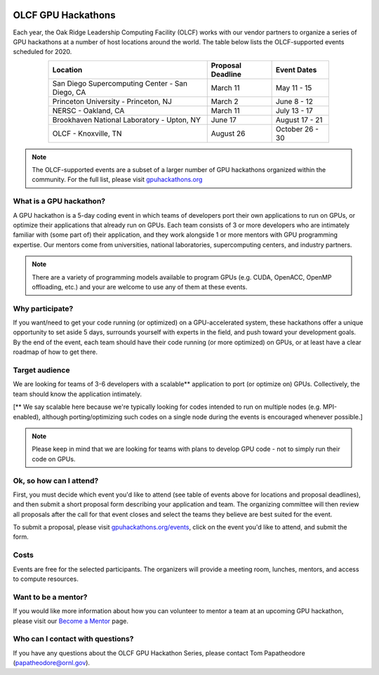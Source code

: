 .. figure:: /images/gpu_hackathons.jpg
   :align: center
   :width: 100%

===================
OLCF GPU Hackathons
===================

Each year, the Oak Ridge Leadership Computing Facility (OLCF) works with our
vendor partners to organize a series of GPU hackathons at a number of host
locations around the world. The table below lists the OLCF-supported events
scheduled for 2020.

.. table::
   :align: center
   :width: 80%

   +-------------------------------------------------+-------------------+-------------------------+
   | Location                                        | Proposal Deadline | Event Dates             |
   +=================================================+===================+=========================+
   | San Diego Supercomputing Center - San Diego, CA | March 11          | May 11 - 15             | 
   +-------------------------------------------------+-------------------+-------------------------+
   | Princeton University - Princeton, NJ            | March 2           | June 8 - 12             |
   +-------------------------------------------------+-------------------+-------------------------+ 
   | NERSC - Oakland, CA                             | March 11          | July 13 - 17            |
   +-------------------------------------------------+-------------------+-------------------------+ 
   | Brookhaven National Laboratory - Upton, NY      | June 17           | August 17 - 21          |
   +-------------------------------------------------+-------------------+-------------------------+
   | OLCF - Knoxville, TN                            | August 26         | October 26 - 30         | 
   +-------------------------------------------------+-------------------+-------------------------+


.. note::
	 The OLCF-supported events are a subset of a larger number of GPU hackathons organized within the community. For the full list, please visit `gpuhackathons.org <https://gpuhackathons.org>`__

What is a GPU hackathon?
------------------------

A GPU hackathon is a 5-day coding event in which teams of developers port their
own applications to run on GPUs, or optimize their applications that already
run on GPUs. Each team consists of 3 or more developers who are intimately
familiar with (some part of) their application, and they work alongside 1 or
more mentors with GPU programming expertise. Our mentors come from
universities, national laboratories, supercomputing centers, and industry
partners. 

.. note::
   There are a variety of programming models available to program GPUs (e.g. CUDA, OpenACC, OpenMP offloading, etc.) and your are welcome to use any of them at these events.

Why participate?
----------------

If you want/need to get your code running (or optimized) on a GPU-accelerated
system, these hackathons offer a unique opportunity to set aside 5 days,
surrounds yourself with experts in the field, and push toward your development
goals. By the end of the event, each team should have their code running (or
more optimized) on GPUs, or at least have a clear roadmap of how to get there.

Target audience
---------------

We are looking for teams of 3-6 developers with a scalable** application to
port (or optimize on) GPUs. Collectively, the team should know the application
intimately. 

[** We say scalable here because we're typically looking for codes intended to
run on multiple nodes (e.g. MPI-enabled), although porting/optimizing such
codes on a single node during the events is encouraged whenever possible.]

.. note::
   Please keep in mind that we are looking for teams with plans to develop GPU code - not to simply run their code on GPUs.

Ok, so how can I attend?
------------------------

First, you must decide which event you'd like to attend (see table of events
above for locations and proposal deadlines), and then submit a short proposal
form describing your application and team. The organizing committee will then
review all proposals after the call for that event closes and select the teams
they believe are best suited for the event. 

To submit a proposal, please visit `gpuhackathons.org/events
<https://gpuhackathons.org/events>`__, click on the event you'd like to attend,
and submit the form.

Costs
-----

Events are free for the selected participants. The organizers will provide a
meeting room, lunches, mentors, and access to compute resources. 

Want to be a mentor?
--------------------

If you would like more information about how you can volunteer to mentor a team
at an upcoming GPU hackathon, please visit our `Become a Mentor
<https://gpuhackathons.org/become-mentor>`__ page.

Who can I contact with questions?
---------------------------------

If you have any questions about the OLCF GPU Hackathon Series, please contact
Tom Papatheodore (`papatheodore@ornl.gov <mailto:papatheodore@ornl.gov>`__).
